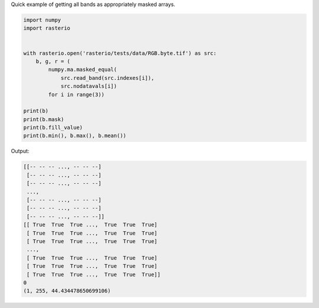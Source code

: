 Quick example of getting all bands as appropriately masked arrays.

.. code-block:: python

    import numpy
    import rasterio


    with rasterio.open('rasterio/tests/data/RGB.byte.tif') as src:
        b, g, r = (
            numpy.ma.masked_equal(
                src.read_band(src.indexes[i]), 
                src.nodatavals[i]) 
            for i in range(3))

    print(b)
    print(b.mask)
    print(b.fill_value)
    print(b.min(), b.max(), b.mean())

Output:

.. code-block:: console

    [[-- -- -- ..., -- -- --]
     [-- -- -- ..., -- -- --]
     [-- -- -- ..., -- -- --]
     ...,
     [-- -- -- ..., -- -- --]
     [-- -- -- ..., -- -- --]
     [-- -- -- ..., -- -- --]]
    [[ True  True  True ...,  True  True  True]
     [ True  True  True ...,  True  True  True]
     [ True  True  True ...,  True  True  True]
     ...,
     [ True  True  True ...,  True  True  True]
     [ True  True  True ...,  True  True  True]
     [ True  True  True ...,  True  True  True]]
    0
    (1, 255, 44.434478650699106)


